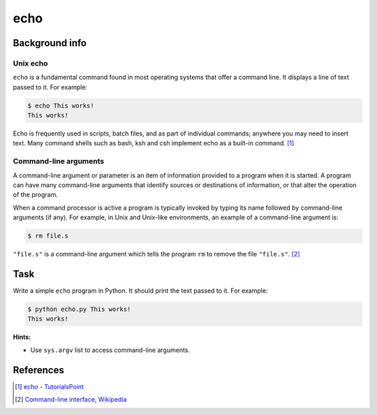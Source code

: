 echo
====

Background info
---------------

Unix echo
.........

``echo`` is a fundamental command found in most operating systems that offer a command line. It displays a line of text passed to it. For example:

.. code-block:: shell

  $ echo This works!
  This works!

Echo is frequently used in scripts, batch files, and as part of individual commands; anywhere you may need to insert text. Many command shells such as bash, ksh and csh implement echo as a built-in command. [1]_

Command-line arguments
......................

A command-line argument or parameter is an item of information provided to a program when it is started. A program can have many command-line arguments that identify sources or destinations of information, or that alter the operation of the program.

When a command processor is active a program is typically invoked by typing its name followed by command-line arguments (if any). For example, in Unix and Unix-like environments, an example of a command-line argument is:

.. code-block:: shell

  $ rm file.s

``"file.s"`` is a command-line argument which tells the program ``rm`` to remove the file ``"file.s"``. [2]_


Task
----

Write a simple ``echo`` program in Python. It should print the text passed to it.
For example:

.. code-block:: shell

  $ python echo.py This works!
  This works!


**Hints:**

* Use ``sys.argv`` list to access command-line arguments.


References
----------

.. [1] `echo - TutorialsPoint <https://www.tutorialspoint.com/unix_commands/echo.htm>`_
.. [2] `Command-line interface, Wikipedia <https://en.wikipedia.org/wiki/Command-line_interface#Arguments>`_
